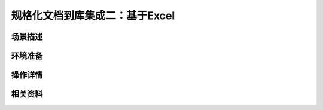 规格化文档到库集成二：基于Excel
====================================


场景描述
----------


环境准备
----------


操作详情
----------


相关资料
----------